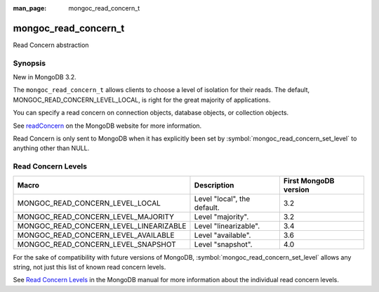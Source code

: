 :man_page: mongoc_read_concern_t

mongoc_read_concern_t
=====================

Read Concern abstraction

Synopsis
--------

New in MongoDB 3.2.

The ``mongoc_read_concern_t`` allows clients to choose a level of isolation for their reads. The default, MONGOC_READ_CONCERN_LEVEL_LOCAL, is right for the great majority of applications.

You can specify a read concern on connection objects, database objects, or collection objects.

See `readConcern <https://docs.mongodb.org/master/reference/readConcern/>`_ on the MongoDB website for more information.

Read Concern is only sent to MongoDB when it has explicitly been set by :symbol:`mongoc_read_concern_set_level` to anything other than NULL.

.. _mongoc_read_concern_levels:

Read Concern Levels
-------------------

======================================  =========================== =====================
Macro                                   Description                 First MongoDB version
======================================  =========================== =====================
MONGOC_READ_CONCERN_LEVEL_LOCAL         Level "local", the default. 3.2
MONGOC_READ_CONCERN_LEVEL_MAJORITY      Level "majority".           3.2
MONGOC_READ_CONCERN_LEVEL_LINEARIZABLE  Level "linearizable".       3.4
MONGOC_READ_CONCERN_LEVEL_AVAILABLE     Level "available".          3.6
MONGOC_READ_CONCERN_LEVEL_SNAPSHOT      Level "snapshot".           4.0
======================================  =========================== =====================

For the sake of compatibility with future versions of MongoDB, :symbol:`mongoc_read_concern_set_level` allows any string, not just this list of known read concern levels.

See `Read Concern Levels <https://docs.mongodb.com/manual/reference/read-concern/#read-concern-levels>`_ in the MongoDB manual for more information about the individual read concern levels.

.. only:: html

  Functions
  ---------

  .. toctree::
    :titlesonly:
    :maxdepth: 1

    mongoc_read_concern_append
    mongoc_read_concern_copy
    mongoc_read_concern_destroy
    mongoc_read_concern_get_level
    mongoc_read_concern_is_default
    mongoc_read_concern_new
    mongoc_read_concern_set_level

